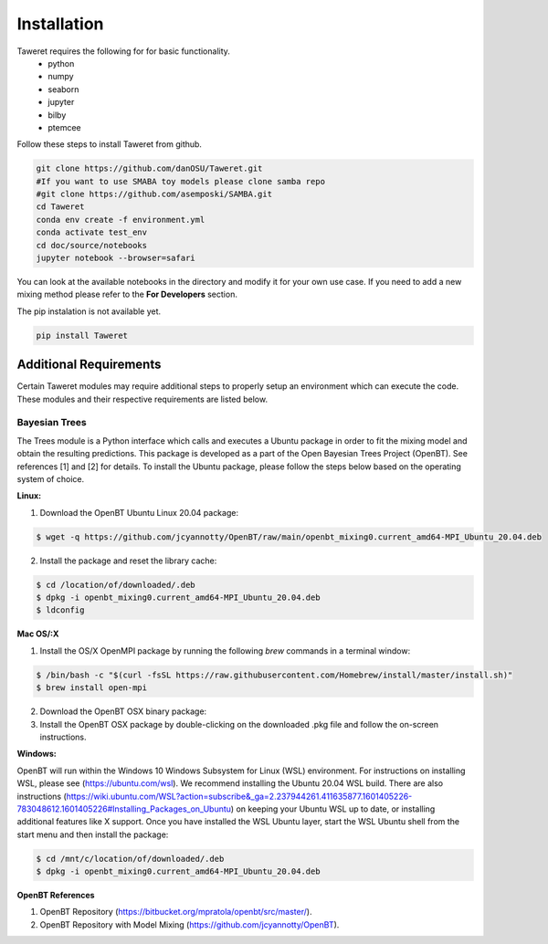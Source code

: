 Installation
============

Taweret requires the following for for basic functionality.
    - python
    - numpy
    - seaborn
    - jupyter
    - bilby
    - ptemcee

Follow these steps to install Taweret from github. 

.. code-block:: bash

    git clone https://github.com/danOSU/Taweret.git
    #If you want to use SMABA toy models please clone samba repo
    #git clone https://github.com/asemposki/SAMBA.git
    cd Taweret
    conda env create -f environment.yml
    conda activate test_env
    cd doc/source/notebooks
    jupyter notebook --browser=safari

You can look at the available notebooks in the directory and modify it for your own use case. If \
you need to add a new mixing method please refer to the **For Developers** section. 

The pip instalation is not available yet. 

.. code-block:: bash

    pip install Taweret



Additional Requirements
-----------------------

Certain Taweret modules may require additional steps to properly setup an environment which can \
execute the code. These modules and their respective requirements are listed below.

**Bayesian Trees**
^^^^^^^^^^^^^^^^^^

The Trees module is a Python interface which calls and executes a Ubuntu package in order \
to fit the mixing model and obtain the resulting predictions. This package is developed as a part of the \
Open Bayesian Trees Project (OpenBT). See references [1] and [2] for details. To install the Ubuntu package, \
please follow the steps below based on the operating system of choice.


**Linux:**

1. Download the OpenBT Ubuntu Linux 20.04 package:

.. code-block:: bash
    
    $ wget -q https://github.com/jcyannotty/OpenBT/raw/main/openbt_mixing0.current_amd64-MPI_Ubuntu_20.04.deb 
    

2. Install the package and reset the library cache:

.. code-block:: bash
    
    $ cd /location/of/downloaded/.deb
    $ dpkg -i openbt_mixing0.current_amd64-MPI_Ubuntu_20.04.deb
    $ ldconfig


**Mac OS/:X**

1. Install the OS/X OpenMPI package by running the following `brew` commands in a terminal window:

.. code-block:: bash
    
    $ /bin/bash -c "$(curl -fsSL https://raw.githubusercontent.com/Homebrew/install/master/install.sh)"
    $ brew install open-mpi

2. Download the OpenBT OSX binary package:

3. Install the OpenBT OSX package by double-clicking on the downloaded .pkg file and follow the on-screen instructions.


**Windows:**

OpenBT will run within the Windows 10 Windows Subsystem for Linux (WSL) environment. For instructions on installing WSL, \
please see (https://ubuntu.com/wsl). We recommend installing the Ubuntu 20.04 WSL build. \
There are also instructions \
(https://wiki.ubuntu.com/WSL?action=subscribe&_ga=2.237944261.411635877.1601405226-783048612.1601405226#Installing_Packages_on_Ubuntu) \
on keeping your Ubuntu WSL up to date, or installing additional features like X support. Once you have \
installed the WSL Ubuntu layer, start the WSL Ubuntu shell from the start menu and then install the package:

.. code-block:: bash
    
    $ cd /mnt/c/location/of/downloaded/.deb
    $ dpkg -i openbt_mixing0.current_amd64-MPI_Ubuntu_20.04.deb


**OpenBT References**

1. OpenBT Repository (https://bitbucket.org/mpratola/openbt/src/master/).

2. OpenBT Repository with Model Mixing (https://github.com/jcyannotty/OpenBT).   